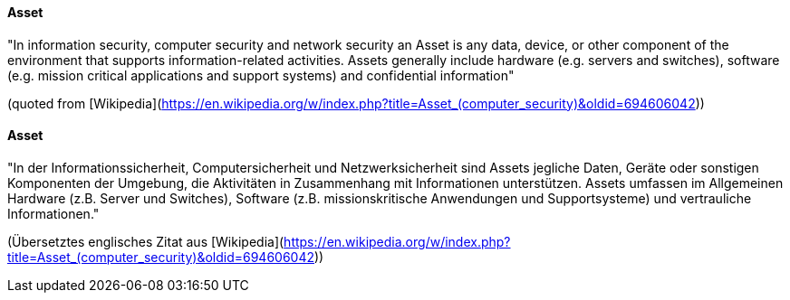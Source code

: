 [#term-asset]

// tag::EN[]

==== Asset

"In information security, computer security and network security an Asset is any
data, device, or other component of the environment that supports
information-related activities. Assets generally include hardware (e.g. servers
and switches), software (e.g. mission critical applications and support
systems) and confidential information"

(quoted from [Wikipedia](https://en.wikipedia.org/w/index.php?title=Asset_(computer_security)&oldid=694606042))



// end::EN[]

// tag::DE[]

==== Asset

"In der Informationssicherheit, Computersicherheit und
Netzwerksicherheit sind Assets jegliche Daten, Geräte oder sonstigen
Komponenten der Umgebung, die Aktivitäten in Zusammenhang mit
Informationen unterstützen. Assets umfassen im Allgemeinen Hardware
(z.B. Server und Switches), Software (z.B. missionskritische
Anwendungen und Supportsysteme) und vertrauliche Informationen."

(Übersetztes englisches Zitat aus
[Wikipedia](https://en.wikipedia.org/w/index.php?title=Asset_(computer_security)&oldid=694606042))



// end::DE[]
